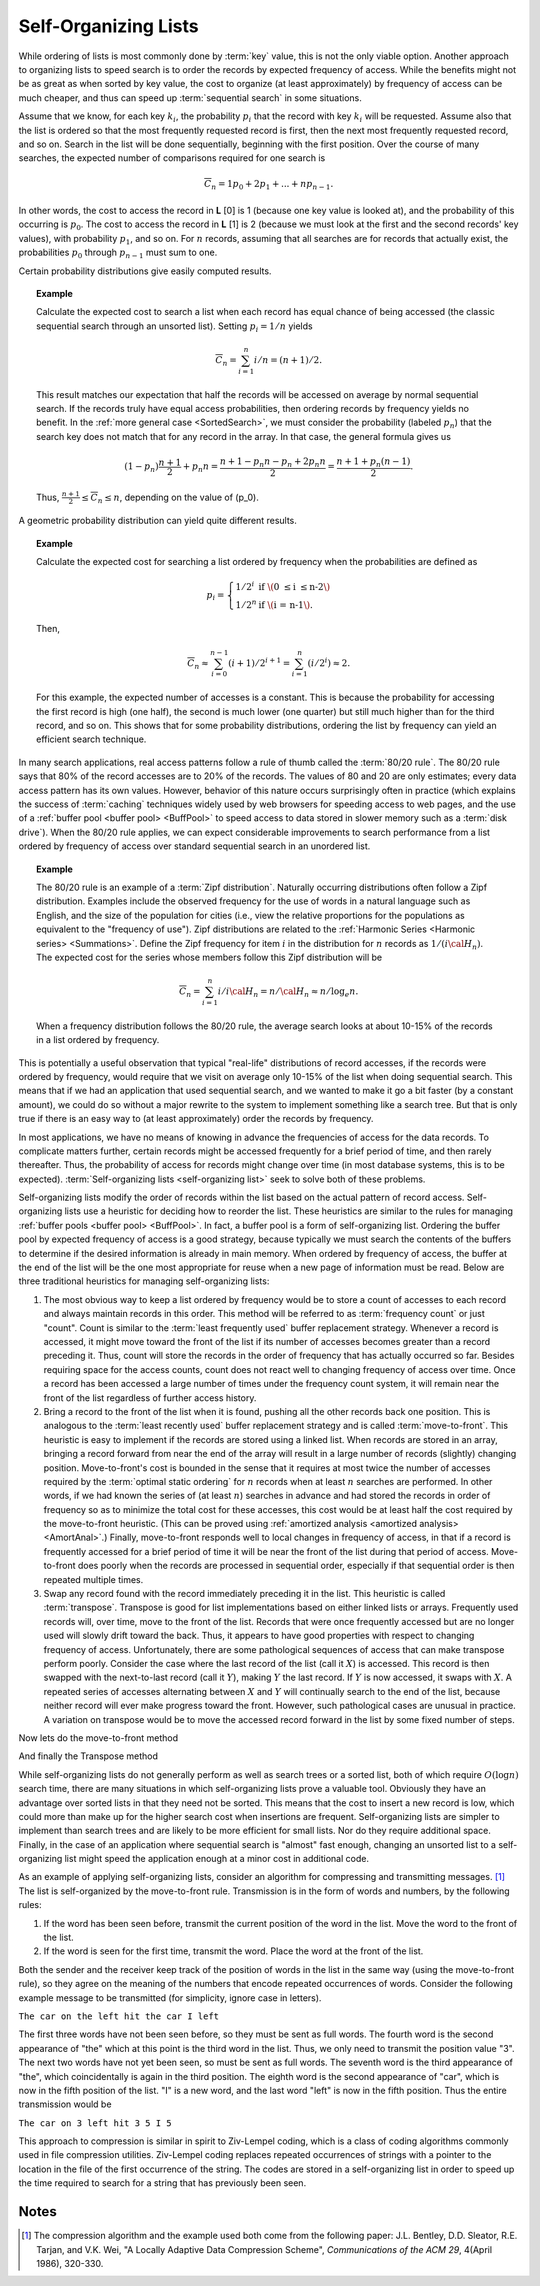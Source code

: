 .. This file is part of the OpenDSA eTextbook project. See
.. http://algoviz.org/OpenDSA for more details.
.. Copyright (c) 2012-2013 by the OpenDSA Project Contributors, and
.. distributed under an MIT open source license.

.. avmetadata::
   :author: Cliff Shaffer
   :requires:
   :satisfies:
   :topic: Search

.. odsalink:: AV/Development/selforgCON.css

Self-Organizing Lists
=====================

While ordering of lists is most commonly done by :term:`key` value,
this is not the only viable option.
Another approach to organizing lists to speed search is to order the
records by expected frequency of access.
While the benefits might not be as great as when sorted by key
value, the cost to organize (at least approximately) by frequency of
access can be much cheaper,
and thus can speed up :term:`sequential search` in some situations.

Assume that we know, for each key :math:`k_i`, the probability
:math:`p_i` that the record with key :math:`k_i` will be requested.
Assume also that the list is ordered so that the most frequently
requested record is first, then the next most frequently requested
record, and so on.
Search in the list will be done sequentially, beginning with the
first position.
Over the course of many searches, the expected number of comparisons
required for one search is

.. math::

   \overline{C}_n = 1 p_0 + 2 p_1 + ... + n p_{n-1}.

In other words, the cost to access the record in
**L** [0] is 1 (because one key value is looked at), and the
probability of this occurring is :math:`p_0`.
The cost to access the record in **L** [1] is 2 (because
we must look at the first and the second records' key values),
with probability :math:`p_1`, and so on.
For :math:`n` records, assuming that all searches are
for records that actually exist, the probabilities :math:`p_0` through
:math:`p_{n-1}` must sum to one.

Certain probability distributions give easily computed results.

.. topic:: Example

   Calculate the expected cost to search a list
   when each record has equal chance of being accessed (the classic
   sequential search through an unsorted list).
   Setting :math:`p_i = 1/n` yields

   .. math::

      \overline{C}_n = \sum_{i=1}^n i/n = (n+1)/2.

   This result matches our expectation that half the records will be
   accessed on average by normal sequential search.
   If the records truly have equal access probabilities, then ordering
   records by frequency yields no benefit.
   In the :ref:`more general case <SortedSearch>`,
   we must consider the probability (labeled :math:`p_n`) that
   the search key does not match that for any record in the array.
   In that case, the general formula gives us

   .. math::

      (1-p_n) \frac{n+1}{2} + p_n n = 
      \frac{n + 1 - p_n n - p_n + 2 p_n n}{2} =
      \frac{n + 1 + p_n (n - 1)}{2}.

   Thus, :math:`\frac{n+1}{2} \leq \overline{C}_n \leq n`,
   depending on the value of \(p_0\).

A geometric probability distribution can yield quite different
results.

.. topic:: Example

   Calculate the expected cost for searching a list ordered by
   frequency when the probabilities are defined as

   .. math::

      p_i = \left\{ \begin{array}{ll}
        1/2^i & \mbox{if \(0 \leq i \leq n-2\)}\\
        1/2^n & \mbox{if \(i = n-1\).}
      \end{array} \right.

   Then,

   .. math::

      \overline{C}_n \approx \sum_{i=0}^{n-1} (i+1)/2^{i+1} =
         \sum_{i=1}^n (i/2^i) \approx 2.

   For this example, the expected number of accesses is a constant.
   This is because the probability for accessing the first record is
   high (one half), the second is much lower (one quarter) but still
   much higher than for the third record, and so on.
   This shows that for some probability distributions, ordering the
   list by frequency can yield an efficient search technique.

In many search applications, real access patterns follow a rule of
thumb called the :term:`80/20 rule`.
The 80/20 rule says that 80% of the record accesses are to 20%
of the records.
The values of 80 and 20 are only estimates; every data access pattern
has its own values.
However, behavior of this nature occurs surprisingly often in practice
(which explains the success of :term:`caching` techniques widely
used by web browsers for speeding access to web pages,
and the use of a
:ref:`buffer pool <buffer pool> <BuffPool>` to speed access
to data stored in slower memory such as a :term:`disk drive`).
When the 80/20 rule applies, we can expect considerable improvements
to search performance from a list ordered by frequency of access over
standard sequential search in an unordered list.

.. ZipfExamp_

.. topic:: Example

   The 80/20 rule is an example of a 
   :term:`Zipf distribution`.
   Naturally occurring distributions often follow a Zipf distribution.
   Examples include the observed frequency for the use of words in a
   natural language such as English, and the size of the population for
   cities (i.e., view the relative proportions for the populations as
   equivalent to the "frequency of use").
   Zipf distributions are related to the
   :ref:`Harmonic Series <Harmonic series> <Summations>`.
   Define the Zipf frequency for item :math:`i` in the distribution for
   :math:`n` records as :math:`1/(i {\cal H}_n)`.
   The expected cost for the series whose members follow this Zipf
   distribution will be

   .. math::

      \overline{C}_n = \sum_{i=1}^n i/i {\cal H}_n = n/{\cal H}_n \approx
      n/\log_e n.

   When a frequency distribution follows the 80/20 rule, the
   average search looks at about 10-15\% of the records in a list
   ordered by frequency.

This is potentially a useful observation that typical "real-life"
distributions of record accesses, if the records were ordered by
frequency, would require that we visit on average only 10-15% of the
list when doing sequential search.
This means that if we had an application that used sequential search,
and we wanted to make it go a bit faster (by a constant amount), we
could do so without a major rewrite to the system to implement
something like a search tree.
But that is only true if there is an easy way to (at least
approximately) order the records by frequency.

In most applications, we have no means of knowing in advance the
frequencies of access for the data records.
To complicate matters further, certain records might be accessed
frequently for a brief period of time, and then rarely thereafter.
Thus, the probability of access for records might change over time (in
most database systems, this is to be expected).
:term:`Self-organizing lists <self-organizing list>` seek to solve
both of these problems.

Self-organizing lists modify the order of records within the
list based on the actual pattern of record access.
Self-organizing lists use a heuristic for
deciding how to reorder the list.
These heuristics are similar to the rules for managing
:ref:`buffer pools <buffer pool> <BuffPool>`.
In fact, a buffer pool is a form of self-organizing list.
Ordering the buffer pool by expected frequency of access is a good
strategy, because typically we must search the contents of the buffers
to determine if the desired information is already in main memory.
When ordered by frequency of access, the buffer at the end of the
list will be the one most appropriate for reuse when a new page
of information must be read.
Below are three traditional heuristics for managing self-organizing
lists:

#. The most obvious way to keep a list ordered by frequency would be to
   store a count of accesses to each record and always maintain records
   in this order.
   This method will be referred to as :term:`frequency count` or just
   "count".
   Count is similar to the :term:`least frequently used` buffer
   replacement strategy.
   Whenever a record is accessed, it might move toward the front of
   the list if its number of accesses becomes greater than a record
   preceding it.
   Thus, count will store the records in the order of frequency
   that has actually occurred so far.
   Besides requiring space for the access counts, count does not
   react well to changing frequency of access over time.
   Once a record has been accessed a large number of times under the
   frequency count system, it will
   remain near the front of the list regardless of further access
   history.

#. Bring a record to the front of the list when it is
   found, pushing all the other records back one position.
   This is analogous to the :term:`least recently used`
   buffer replacement strategy and is called
   :term:`move-to-front`.
   This heuristic is easy to implement if the records are stored using
   a linked list.
   When records are stored in an array, bringing a record forward from
   near the end of the array will result in a
   large number of records (slightly) changing position.
   Move-to-front's cost is bounded in the sense that it requires at
   most twice the number of accesses required by the
   :term:`optimal static ordering` for :math:`n` records when at least
   :math:`n` searches are performed. 
   In other words, if we had known the series of (at least :math:`n`)
   searches in advance and had stored the records in order of frequency
   so as to minimize the total cost for these accesses, this cost would
   be at least half the cost required by the move-to-front heuristic.
   (This can be proved using
   :ref:`amortized analysis <amortized analysis> <AmortAnal>`.)
   Finally, move-to-front responds well to local changes in frequency
   of access, in that if a record is frequently accessed for a brief
   period of time it will be near the front of the list during that
   period of access.
   Move-to-front does poorly when the records are processed in
   sequential order, especially if that sequential order is then
   repeated multiple times.

#. Swap any record found with the record immediately
   preceding it in the list.
   This heuristic is called :term:`transpose`.
   Transpose is good for list implementations based on either linked
   lists or arrays.
   Frequently used records will, over time, move to the front of the
   list.
   Records that were once frequently accessed but are no longer used
   will slowly drift toward the back.
   Thus, it appears to have good properties with respect to changing
   frequency of access.
   Unfortunately, there are some pathological sequences of access that
   can make transpose perform poorly.
   Consider the case where the last record of the list
   (call it :math:`X`) is accessed.
   This record is then swapped with the next-to-last record
   (call it :math:`Y`), making :math:`Y` the last record.
   If :math:`Y` is now accessed, it swaps with :math:`X`.
   A repeated series of accesses alternating between :math:`X`
   and :math:`Y` will continually search to the end of the list,
   because neither record will ever make progress toward the front.
   However, such pathological cases are unusual in practice.
   A variation on transpose would be to move the accessed record
   forward in the list by some fixed number of steps.


.. inlineav:: SelforgCON1 ss
   :output: show


Now lets do the move-to-front method


.. inlineav:: SelforgCON2 ss
   :output: show


And finally the Transpose method


.. inlineav:: SelforgCON3 ss
   :output: show


While self-organizing lists do not generally perform as well
as search trees or a sorted list, both of which require
:math:`O(\log n)` search time, there are many situations in which
self-organizing lists prove a valuable tool.
Obviously they have an advantage over sorted lists in that they need
not be sorted.
This means that the cost to insert a new record is low, which could
more than make up for the higher search cost when insertions are
frequent.
Self-organizing lists are simpler to implement than search trees and
are likely to be more efficient for small lists.
Nor do they require additional space.
Finally, in the case of an application where sequential
search is "almost" fast enough, changing an
unsorted list to a self-organizing list might speed the
application enough at a minor cost in additional code.

As an example of applying self-organizing lists, consider an
algorithm for compressing and transmitting messages. [#]_
The list is self-organized by the move-to-front rule.
Transmission is in the form of words and numbers, by the following
rules:

#. If the word has been seen before, transmit the current position of
   the word in the list.
   Move the word to the front of the list.

#. If the word is seen for the first time, transmit the word.
   Place the word at the front of the list.

Both the sender and the receiver keep track of the position of words
in the list in the same way (using the move-to-front rule), so
they agree on the meaning of the numbers that encode repeated
occurrences of words.
Consider the following example message to be transmitted
(for simplicity, ignore case in letters).

``The car on the left hit the car I left``


The first three words have not been seen before, so they must be sent
as full words.
The fourth word is the second appearance of "the" which at this
point is the third word in the list.
Thus, we only need to transmit the position value "3".
The next two words have not yet been seen, so must be sent as full
words.
The seventh word is the third appearance of "the", which
coincidentally is again in the third position.
The eighth word is the second appearance of "car", which is now in the
fifth position of the list.
"I" is a new word, and the last word "left" is now in the fifth
position.
Thus the entire transmission would be

``The car on 3 left hit 3 5 I 5``

This approach to compression is similar in spirit to
Ziv-Lempel coding, which is a class of coding algorithms commonly used
in file compression utilities.
Ziv-Lempel coding replaces repeated occurrences of strings with a
pointer to the location in the file of the first occurrence of the
string.
The codes are stored in a self-organizing list in order to speed
up the time required to search for a string that has previously been
seen.


.. avembed:: Exercises/Development/SelfOrgMove-to-FrontPro.html ka

.. avembed:: Exercises/Development/SelfOrgTransposePro.html ka

.. avembed:: Exercises/Development/SelfOrgCounterPro.html ka


Notes
-----

.. [#] The compression algorithm and the example used both come from
       the following paper:
       J.L. Bentley, D.D. Sleator, R.E. Tarjan, and V.K. Wei,
       "A Locally Adaptive Data Compression Scheme", 
       *Communications of the ACM 29*, 4(April 1986), 320-330.

.. odsascript:: AV/Development/selforgCON.js
